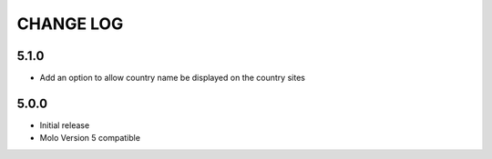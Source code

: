 CHANGE LOG
==========

5.1.0
-----
- Add an option to allow country name be displayed on the country sites

5.0.0
-----
- Initial release
- Molo Version 5 compatible
